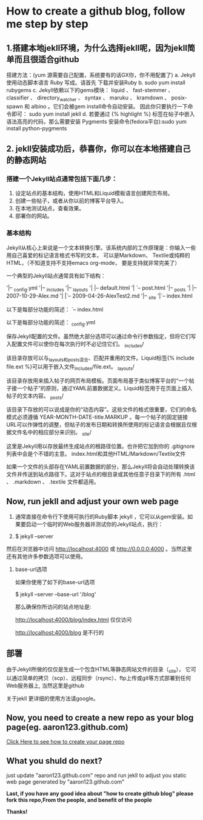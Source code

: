 * How to create a github blog, follow me step by step
** 1.搭建本地jekll环境，为什么选择jekll呢，因为jekll简单而且很适合github

搭建方法：(yum 源需要自己配置，系统要有的话GX你，你不用配置了)
a. Jekyll使用动态脚本语言 Ruby 写成。请首先 下载并安装Ruby
b. sudo yum install rubygems
c. Jekyll依赖以下的gems模块： liquid 、 fast-stemmer 、 classifier 、 directory_watcher 、 syntax 、 maruku 、 kramdown 、 posix-spawn 和 albino 。它们会被gem install命令自动安装。
因此你只要执行一下命令即可：
sudo yum install jekll
d. 若要通过 {% highlight %} 标签在帖子中嵌入语法高亮的代码，那么需要安装 Pygments
安装命令(fedora平台):sudo yum install python-pygments
** 2. jekll安装成功后，恭喜你，你可以在本地搭建自己的静态网站
*** 搭建一个Jekyll站点通常包括下面几步：

1. 设定站点的基本结构，使用HTML和Liquid模板语言创建网页布局。
2. 创建一些帖子，或者从你以前的博客平台导入。
3. 在本地测试站点，查看效果。
4.  部署你的网站。
    
*** 基本结构

Jekyll从核心上来说是一个文本转换引擎。该系统内部的工作原理是：你输入一些用自己喜爱的标记语言格式书写的文本，
可以是Markdown、 Textile或纯粹的HTML，（不知道支持不支持emacs org-mode， 要是支持就非常完美了）

一个典型的Jekyll站点通常具有如下结构：

'|-- _config.yml
'|-- _includes
'|-- _layouts
'|    |-- default.html
'|    `-- post.html
'|-- _posts
'|    |-- 2007-10-29-Alex.md
'|    |`-- 2009-04-26-AlexTest2.md
'|-- _site
'|`-- index.html

以下是每部分功能的简述：
`-- index.html

以下是每部分功能的简述：
_config.yml

保存Jekyll配置的文件。虽然绝大部分选项可以通过命令行参数指定，但将它们写入配置文件可以使你在每次执行时不必记住它们。
_includes/

该目录存放可以与_layouts和_posts混合、匹配并重用的文件。Liquid标签{% include file.ext %}可以用于嵌入文件_includes/file.ext。
_layouts/

该目录存放用来插入帖子的网页布局模板。页面布局基于类似博客平台的“一个帖子接一个帖子”的原则，通过YAML前置数据定义。Liquid标签用于在页面上插入帖子的文本内容。
_posts/

该目录下存放的可以说成是你的“动态内容”。这些文件的格式很重要，它们的命名模式必须遵循 YEAR-MONTH-DATE-title.MARKUP 。每一个帖子的固定链接URL可以作弹性的调整，但帖子的发布日期和转换所使用的标记语言会根据且仅根据文件名中的相应部分来识别。
_site/

这里是Jekyll用以存放最终生成站点的根路径位置。也许把它加到你的 .gitignore 列表中会是个不错的主意。
index.html和其他HTML/Markdown/Textile文件

如果一个文件的头部存在YAML前置数据的部分，那么Jekyll将会自动处理转换该文件并传送到站点路径下。这对于站点的根目录或其他任意子目录下的所有 .html 、 .markdown 、 .textile 文件都适用。

** Now, run jekll and adjust your own web page

1. 通常直接在命令行下使用可执行的Ruby脚本 jekyll ，它可以从gem安装。如果要启动一个临时的Web服务器并测试你的Jekyll站点，执行：

2. $ jekyll --server
然后在浏览器中访问 http://localhost:4000 或 http://0.0.0.0:4000 。当然这里还有其他许多参数选项可以使用。

3. base-url选项

   如果你使用了如下的base-url选项

   $ jekyll --server --base-url '/blog'

   那么确保你所访问的站点地址是:

   http://localhost:4000/blog/index.html 仅仅访问

   http://localhost:4000/blog 是不行的

** 部署

由于Jekyll所做的仅仅是生成一个包含HTML等静态网站文件的目录（_site），
它可以通过简单的拷贝（scp）、远程同步（rsync）、ftp上传或git等方式部署到任何Web服务器上, 当然这里是github

关于jekll 更详细的使用方法请google。

** Now, you need to create a new repo as your blog page(eg. aaron123.github.com)
[[http://jekyllbootstrap.com/][Click Here to see how to create your page repo]]

** What you shuld do next?
just update "aaron123.github.com" repo and run jekll to adjust you static web page generated by "aaron123.github.com"

*Last, if you have any good idea about "how to create github blog" please fork this repo,From the people, and benefit of the people*

*Thanks!*

